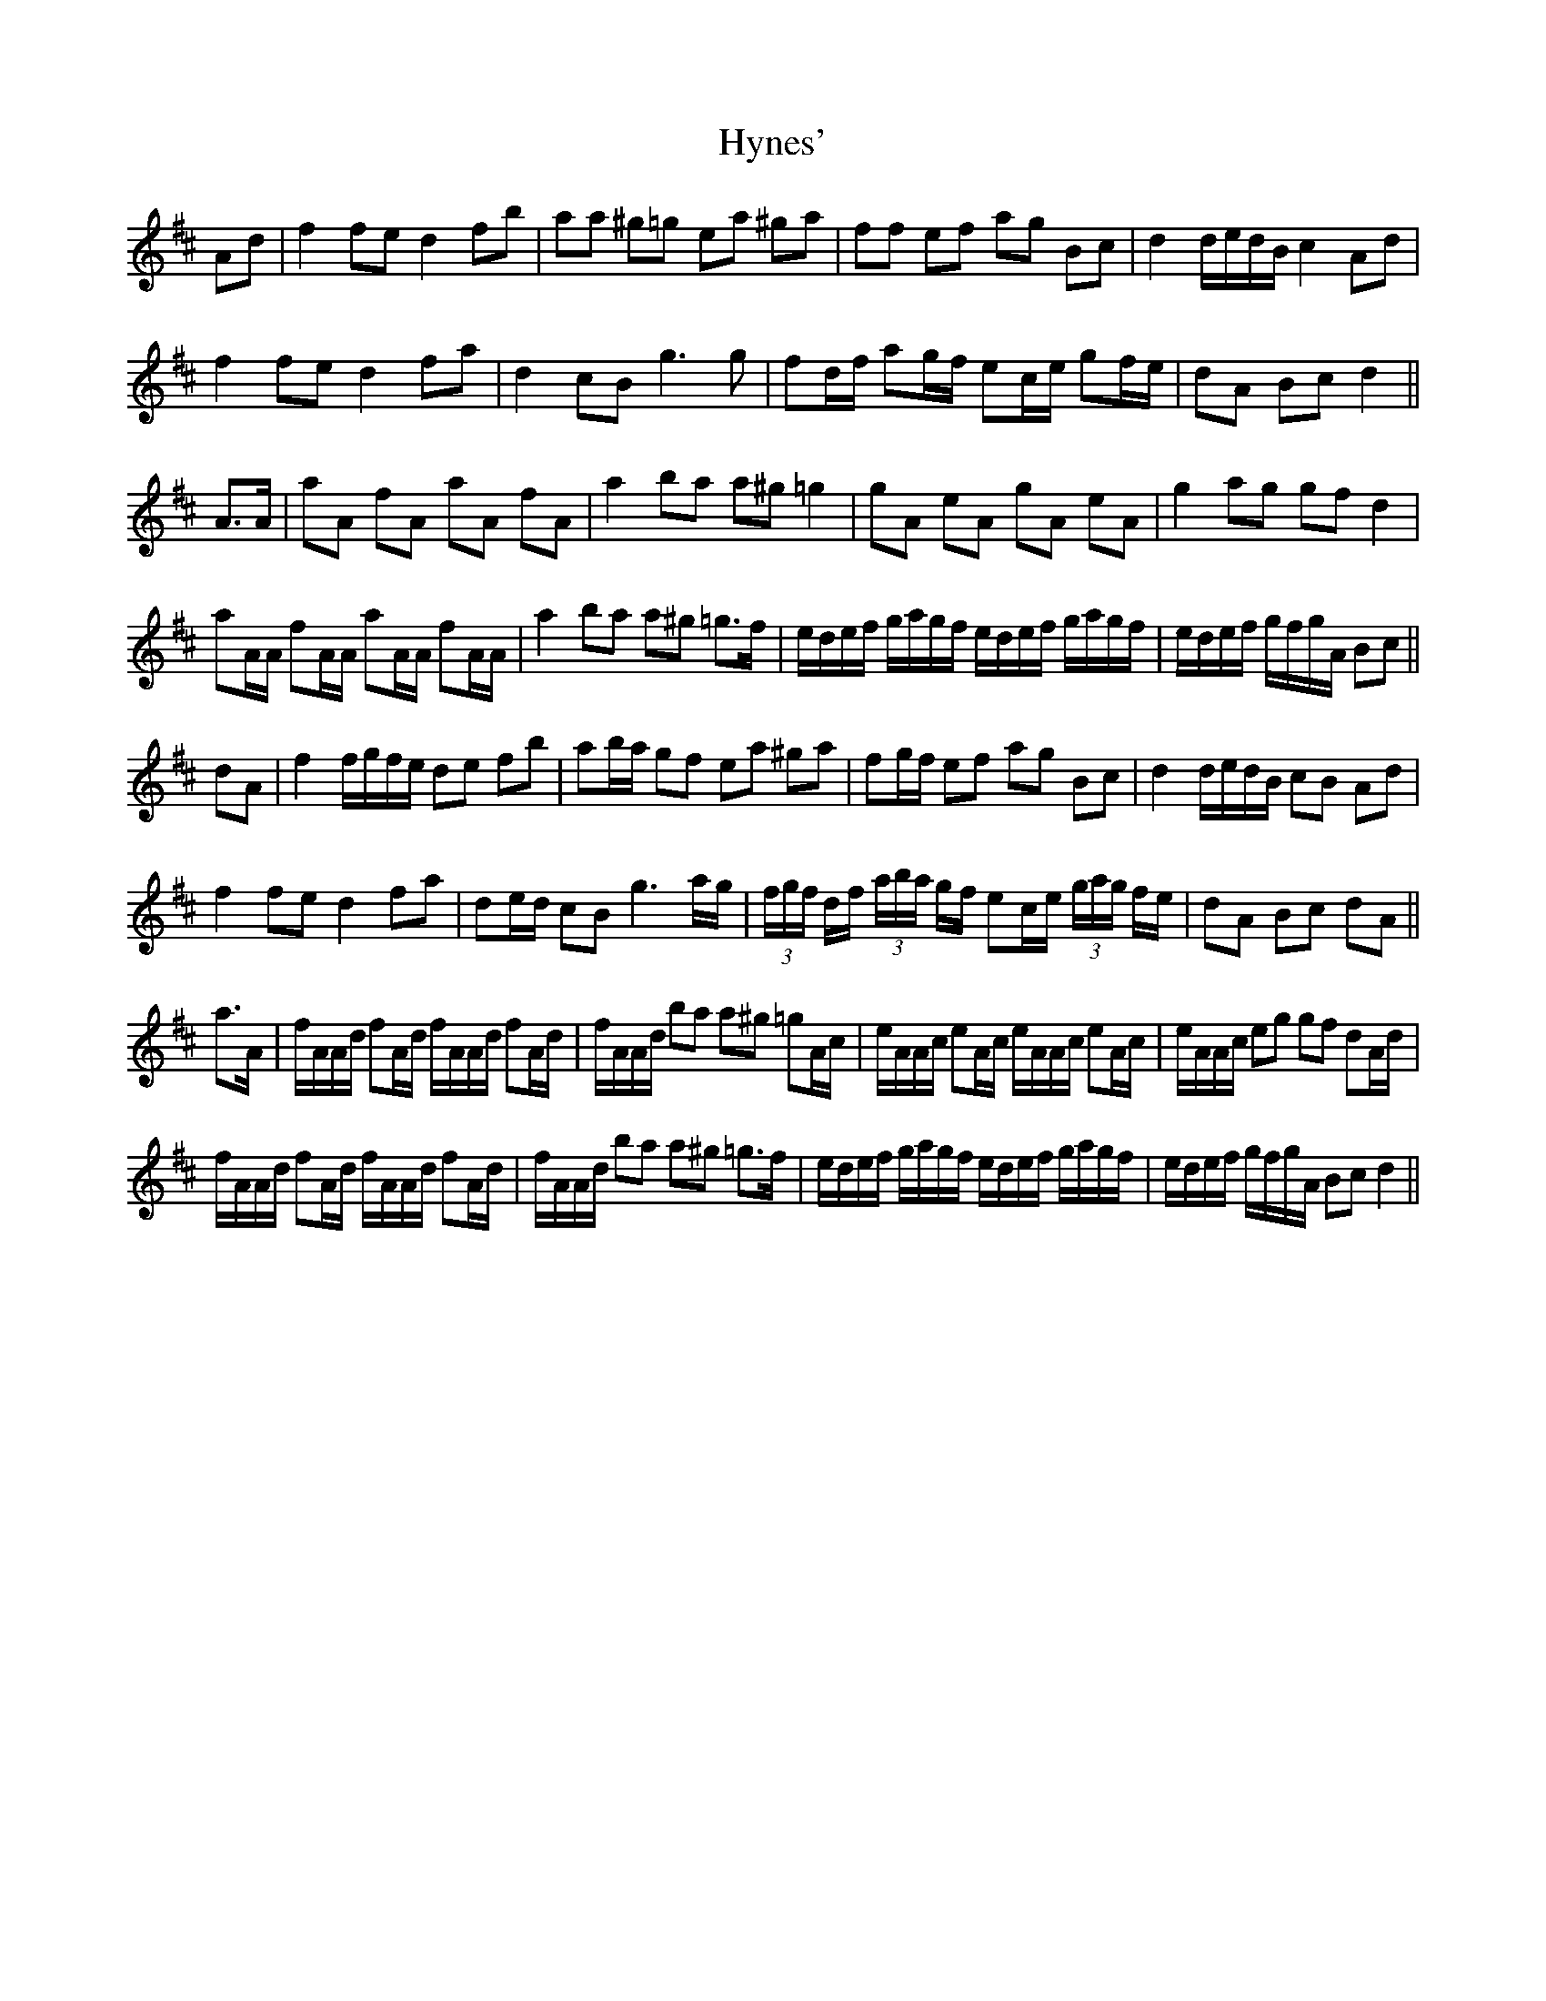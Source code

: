 X: 18489
T: Hynes'
R: march
M: 
K: Dmajor
Ad|f2 fe d2 fb|aa ^g=g ea ^ga|ff ef ag Bc|d2 d/e/d/B/ c2 Ad|
f2 fe d2 fa|d2 cB g3 g|fd/f/ ag/f/ ec/e/ gf/e/|dA Bc d2||
A>A|aA fA aA fA|a2 ba a^g =g2|gA eA gA eA|g2 ag gf d2|
aA/A/ fA/A/ aA/A/ fA/A/|a2 ba a^g =g>f|e/d/e/f/ g/a/g/f/ e/d/e/f/ g/a/g/f/|e/d/e/f/ g/f/g/A/ Bc||
dA|f2 f/g/f/e/ de fb|ab/a/ gf ea ^ga|fg/f/ ef ag Bc|d2 d/e/d/B/ cB Ad|
f2 fe d2 fa|de/d/ cB g3 a/g/|(3f/g/f/ d/f/ (3a/b/a/ g/f/ ec/e/ (3g/a/g/ f/e/|dA Bc dA||
a>A|f/A/A/d/ fA/d/ f/A/A/d/ fA/d/|f/A/A/d/ ba a^g =gA/c/|e/A/A/c/ eA/c/ e/A/A/c/ eA/c/|e/A/A/c/ eg gf dA/d/|
f/A/A/d/ fA/d/ f/A/A/d/ fA/d/|f/A/A/d/ ba a^g =g>f|e/d/e/f/ g/a/g/f/ e/d/e/f/ g/a/g/f/|e/d/e/f/ g/f/g/A/ Bc d2||

